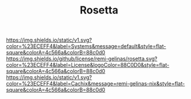#+TITLE: Rosetta

#+PROPERTY: LOGGING nil

#+HTML: <img src=".github/assets/logo.svg" width="140px" height="140px" align="right">

[[https://github.com/nix-systems/default][https://img.shields.io/static/v1.svg?color=%23ECEFF4&label=Systems&message=default&style=flat-square&colorA=4c566a&colorB=88c0d0]]
[[https://github.com/remi-gelinas/rosetta/blob/trunk/LICENSE][https://img.shields.io/github/license/remi-gelinas/rosetta.svg?color=%23ECEFF4&label=License&logoColor=88C0D0&style=flat-square&colorA=4c566a&colorB=88c0d0]]
[[https://app.cachix.org/cache/remi-gelinas-nix][https://img.shields.io/static/v1.svg?color=%23ECEFF4&label=Cachix&message=remi-gelinas-nix&style=flat-square&colorA=4c566a&colorB=88c0d0]]